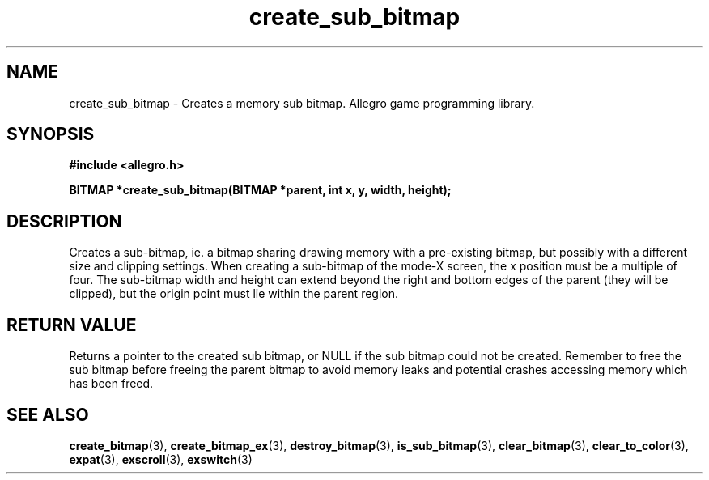 .\" Generated by the Allegro makedoc utility
.TH create_sub_bitmap 3 "version 4.4.3" "Allegro" "Allegro manual"
.SH NAME
create_sub_bitmap \- Creates a memory sub bitmap. Allegro game programming library.\&
.SH SYNOPSIS
.B #include <allegro.h>

.sp
.B BITMAP *create_sub_bitmap(BITMAP *parent, int x, y, width, height);
.SH DESCRIPTION
Creates a sub-bitmap, ie. a bitmap sharing drawing memory with a 
pre-existing bitmap, but possibly with a different size and clipping 
settings. When creating a sub-bitmap of the mode-X screen, the x position 
must be a multiple of four. The sub-bitmap width and height can extend 
beyond the right and bottom edges of the parent (they will be clipped), 
but the origin point must lie within the parent region.
.SH "RETURN VALUE"
Returns a pointer to the created sub bitmap, or NULL if the sub bitmap
could not be created. Remember to free the sub bitmap before freeing
the parent bitmap to avoid memory leaks and potential crashes accessing
memory which has been freed.

.SH SEE ALSO
.BR create_bitmap (3),
.BR create_bitmap_ex (3),
.BR destroy_bitmap (3),
.BR is_sub_bitmap (3),
.BR clear_bitmap (3),
.BR clear_to_color (3),
.BR expat (3),
.BR exscroll (3),
.BR exswitch (3)
